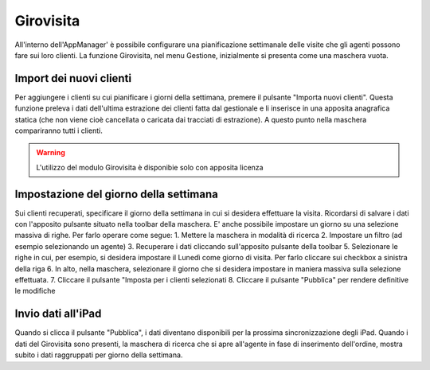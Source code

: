 Girovisita
===========

All'interno dell'AppManager' è possibile configurare una pianificazione settimanale delle visite che gli agenti possono fare sui loro clienti.
La funzione Girovisita, nel menu Gestione, inizialmente si presenta come una maschera vuota.

Import dei nuovi clienti
~~~~~~~~~~~~~~~~~~~~~~~~
Per aggiungere i clienti su cui pianificare i giorni della settimana, premere il pulsante "Importa nuovi clienti".
Questa funzione preleva i dati dell'ultima estrazione dei clienti fatta dal gestionale e li inserisce in una apposita anagrafica statica (che non viene cioè cancellata o caricata dai tracciati di estrazione).
A questo punto nella maschera compariranno tutti i clienti.

.. warning:: L'utilizzo del modulo Girovisita è disponibie solo con apposita licenza

Impostazione del giorno della settimana
~~~~~~~~~~~~~~~~~~~~~~~~~~~~~~~~~~~~~~~
Sui clienti recuperati, specificare il giorno della settimana in cui si desidera effettuare la visita.
Ricordarsi di salvare i dati con l'apposito pulsante situato nella toolbar della maschera.
E' anche possibile impostare un giorno su una selezione massiva di righe.
Per farlo operare come segue:
1. Mettere la maschera in modalità di ricerca
2. Impostare un filtro (ad esempio selezionando un agente)
3. Recuperare i dati cliccando sull'apposito pulsante della toolbar
5. Selezionare le righe in cui, per esempio, si desidera impostare il Lunedì come giorno di visita. Per farlo cliccare sui checkbox a sinistra della riga
6. In alto, nella maschera, selezionare il giorno che si desidera impostare in maniera massiva sulla selezione effettuata.
7. Cliccare il pulsante "Imposta per i clienti selezionati
8. Cliccare il pulsante "Pubblica" per rendere definitive le modifiche

Invio dati all'iPad
~~~~~~~~~~~~~~~~~~~
Quando si clicca il pulsante "Pubblica", i dati diventano disponibili per la prossima sincronizzazione degli iPad.
Quando i dati del Girovisita sono presenti, la maschera di ricerca che si apre all'agente in fase di inserimento dell'ordine, mostra subito i dati raggruppati per giorno della settimana.

